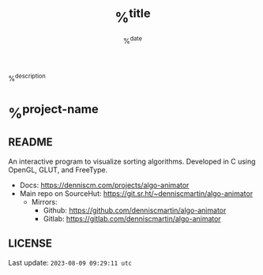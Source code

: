 #+HUGO_BASE_DIR: ~/source/denniscm.com
#+HUGO_SECTION: ./proj
#+HUGO_TAGS: src:%^{src} context:%^{context} type:%^{type}
#+HUGO_AUTHOR: Dennis Concepción Martín

#+title: %^{title}
#+date: %^{date}

%^{description}

#+begin_export html
<!--more-->
#+end_export

* %^{project-name}

** README
:PROPERTIES:
:EXPORT_FILE_NAME: README
:END:

An interactive program to visualize sorting algorithms. Developed in C using OpenGL, GLUT, and FreeType.

- Docs: [[https://denniscm.com/projects/algo-animator]]
- Main repo on SourceHut: [[https://git.sr.ht/~denniscmartin/algo-animator]]
  - Mirrors:
    - Github: [[https://github.com/denniscmartin/algo-animator]]
    - Gitlab: [[https://gitlab.com/denniscmartin/algo-animator]]

** LICENSE
:PROPERTIES:
:EXPORT_FILE_NAME: LICENSE
:EXPORT_OPTIONS: toc:nil
:END:


Last update: ~2023-08-09 09:29:11 utc~

